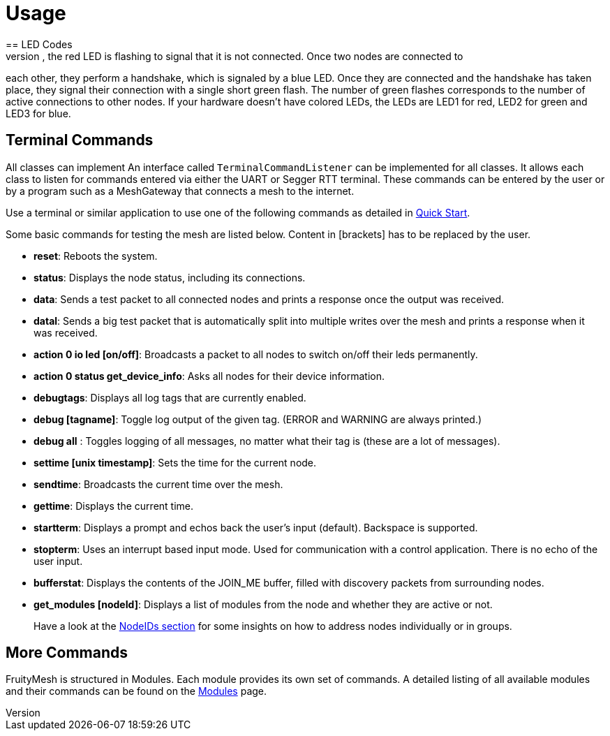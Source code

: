 = Usage
== LED Codes
When a node is powered up, the red LED is flashing to signal that it is not connected. Once two nodes are connected to
each other, they perform a handshake, which is signaled by a blue LED. Once they are connected and the handshake has taken place, they signal their connection with a single short green flash. The number of green flashes corresponds to the number of active connections to other nodes. If your hardware doesn't have colored LEDs, the LEDs are LED1 for red, LED2 for green and LED3 for blue.

== Terminal Commands
All classes can implement An interface called
`TerminalCommandListener` can be implemented for all classes. It allows each class to listen for commands entered via either the UART or Segger RTT terminal. These commands can be entered by the user or by a program such as a MeshGateway that connects a mesh to the internet.

Use a terminal or similar application to use one of the following commands as
detailed in xref:Quick-Start.adoc[Quick Start].

Some basic commands for testing the mesh are listed below. Content in
[brackets] has to be replaced by the user.

* *reset*: Reboots the system.
* *status*: Displays the node status, including its connections.
* *data*: Sends a test packet to all connected nodes and prints a response
once the output was received.
* *datal*: Sends a big test packet that is automatically split into
multiple writes over the mesh and prints a response when it was received.
* *action 0 io led [on/off]*: Broadcasts a packet to all nodes to switch
on/off their leds permanently.
* *action 0 status get_device_info*: Asks all nodes for their device
information.
* *debugtags*: Displays all log tags that are currently enabled.
* *debug [tagname]*: Toggle log output of the given tag. (ERROR and
WARNING are always printed.)
* *debug all* : Toggles logging of all messages, no matter what their
tag is (these are a lot of messages).
* *settime [unix timestamp]*: Sets the time for the current node.
* *sendtime*: Broadcasts the current time over the mesh.
* *gettime*: Displays the current time.
* *startterm*: Displays a prompt and echos back the user's input
(default). Backspace is supported.
* *stopterm*: Uses an interrupt based input mode. Used for
communication with a control application. There is no echo of the
user input.
* *bufferstat*: Displays the contents of the JOIN_ME buffer, filled with discovery packets from surrounding nodes.
* *get_modules [nodeId]*: Displays a list of modules from the node and
whether they are active or not.

____
Have a look at the xref:Specification.adoc#_NodeIDs[NodeIDs section] for
some insights on how to address nodes individually or in groups.
____

== More Commands
FruityMesh is structured in Modules. Each module
provides its own set of commands. A detailed listing of all available
modules and their commands can be found on the
xref:Modules.adoc[Modules] page.
